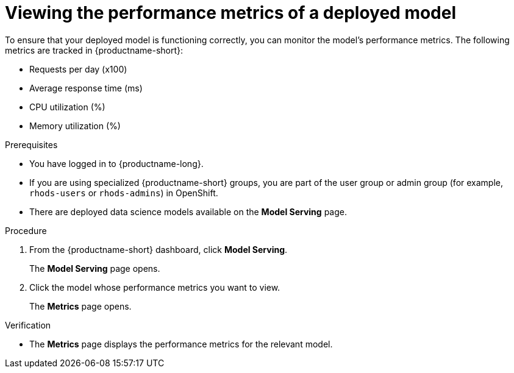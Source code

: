 :_module-type: PROCEDURE

[id="viewing-the-performance-metrics-of-a-deployed-model_{context}"]
= Viewing the performance metrics of a deployed model

[role='_abstract']
To ensure that your deployed model is functioning correctly, you can monitor the model's performance metrics. The following metrics are tracked in {productname-short}:

* Requests per day (x100)
* Average response time (ms)
* CPU utilization (%)
* Memory utilization (%)

.Prerequisites
* You have logged in to {productname-long}.
ifndef::upstream[]
* If you are using specialized {productname-short} groups, you are part of the user group or admin group (for example, `rhods-users` or `rhods-admins`) in OpenShift.
endif::[]
ifdef::upstream[]
* If you are using specialized {productname-short} groups, you are part of the user group or admin group (for example, `odh-users` or `odh-admins`) in OpenShift.
endif::[]
* There are deployed data science models available on the *Model Serving* page.

.Procedure
. From the {productname-short} dashboard, click *Model Serving*.
+
The *Model Serving* page opens.
. Click the model whose performance metrics you want to view.
+
The *Metrics* page opens.

.Verification
* The *Metrics* page displays the performance metrics for the relevant model.


